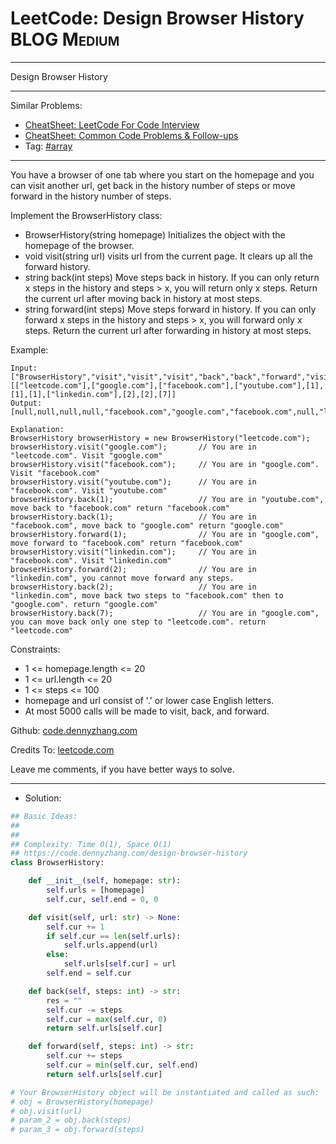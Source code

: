 * LeetCode: Design Browser History                              :BLOG:Medium:
#+STARTUP: showeverything
#+OPTIONS: toc:nil \n:t ^:nil creator:nil d:nil
:PROPERTIES:
:type:     array
:END:
---------------------------------------------------------------------
Design Browser History
---------------------------------------------------------------------
#+BEGIN_HTML
<a href="https://github.com/dennyzhang/code.dennyzhang.com/tree/master/problems/design-browser-history"><img align="right" width="200" height="183" src="https://www.dennyzhang.com/wp-content/uploads/denny/watermark/github.png" /></a>
#+END_HTML
Similar Problems:
- [[https://cheatsheet.dennyzhang.com/cheatsheet-leetcode-A4][CheatSheet: LeetCode For Code Interview]]
- [[https://cheatsheet.dennyzhang.com/cheatsheet-followup-A4][CheatSheet: Common Code Problems & Follow-ups]]
- Tag: [[https://code.dennyzhang.com/review-array][#array]]
---------------------------------------------------------------------
You have a browser of one tab where you start on the homepage and you can visit another url, get back in the history number of steps or move forward in the history number of steps.

Implement the BrowserHistory class:

- BrowserHistory(string homepage) Initializes the object with the homepage of the browser.
- void visit(string url) visits url from the current page. It clears up all the forward history.
- string back(int steps) Move steps back in history. If you can only return x steps in the history and steps > x, you will return only x steps. Return the current url after moving back in history at most steps.
- string forward(int steps) Move steps forward in history. If you can only forward x steps in the history and steps > x, you will forward only x steps. Return the current url after forwarding in history at most steps.

Example:
#+BEGIN_EXAMPLE
Input:
["BrowserHistory","visit","visit","visit","back","back","forward","visit","forward","back","back"]
[["leetcode.com"],["google.com"],["facebook.com"],["youtube.com"],[1],[1],[1],["linkedin.com"],[2],[2],[7]]
Output:
[null,null,null,null,"facebook.com","google.com","facebook.com",null,"linkedin.com","google.com","leetcode.com"]

Explanation:
BrowserHistory browserHistory = new BrowserHistory("leetcode.com");
browserHistory.visit("google.com");       // You are in "leetcode.com". Visit "google.com"
browserHistory.visit("facebook.com");     // You are in "google.com". Visit "facebook.com"
browserHistory.visit("youtube.com");      // You are in "facebook.com". Visit "youtube.com"
browserHistory.back(1);                   // You are in "youtube.com", move back to "facebook.com" return "facebook.com"
browserHistory.back(1);                   // You are in "facebook.com", move back to "google.com" return "google.com"
browserHistory.forward(1);                // You are in "google.com", move forward to "facebook.com" return "facebook.com"
browserHistory.visit("linkedin.com");     // You are in "facebook.com". Visit "linkedin.com"
browserHistory.forward(2);                // You are in "linkedin.com", you cannot move forward any steps.
browserHistory.back(2);                   // You are in "linkedin.com", move back two steps to "facebook.com" then to "google.com". return "google.com"
browserHistory.back(7);                   // You are in "google.com", you can move back only one step to "leetcode.com". return "leetcode.com"
#+END_EXAMPLE
 
Constraints:

- 1 <= homepage.length <= 20
- 1 <= url.length <= 20
- 1 <= steps <= 100
- homepage and url consist of  '.' or lower case English letters.
- At most 5000 calls will be made to visit, back, and forward.

Github: [[https://github.com/dennyzhang/code.dennyzhang.com/tree/master/problems/design-browser-history][code.dennyzhang.com]]

Credits To: [[https://leetcode.com/problems/design-browser-history/description/][leetcode.com]]

Leave me comments, if you have better ways to solve.
---------------------------------------------------------------------
- Solution:

#+BEGIN_SRC python
## Basic Ideas:
##
##
## Complexity: Time O(1), Space O(1)
## https://code.dennyzhang.com/design-browser-history
class BrowserHistory:

    def __init__(self, homepage: str):
        self.urls = [homepage]
        self.cur, self.end = 0, 0

    def visit(self, url: str) -> None:
        self.cur += 1
        if self.cur == len(self.urls):
            self.urls.append(url)
        else:
            self.urls[self.cur] = url
        self.end = self.cur

    def back(self, steps: int) -> str:
        res = ""
        self.cur -= steps
        self.cur = max(self.cur, 0)
        return self.urls[self.cur]

    def forward(self, steps: int) -> str:
        self.cur += steps
        self.cur = min(self.cur, self.end)
        return self.urls[self.cur]

# Your BrowserHistory object will be instantiated and called as such:
# obj = BrowserHistory(homepage)
# obj.visit(url)
# param_2 = obj.back(steps)
# param_3 = obj.forward(steps)
#+END_SRC

#+BEGIN_HTML
<div style="overflow: hidden;">
<div style="float: left; padding: 5px"> <a href="https://www.linkedin.com/in/dennyzhang001"><img src="https://www.dennyzhang.com/wp-content/uploads/sns/linkedin.png" alt="linkedin" /></a></div>
<div style="float: left; padding: 5px"><a href="https://github.com/dennyzhang"><img src="https://www.dennyzhang.com/wp-content/uploads/sns/github.png" alt="github" /></a></div>
<div style="float: left; padding: 5px"><a href="https://www.dennyzhang.com/slack" target="_blank" rel="nofollow"><img src="https://www.dennyzhang.com/wp-content/uploads/sns/slack.png" alt="slack"/></a></div>
</div>
#+END_HTML
